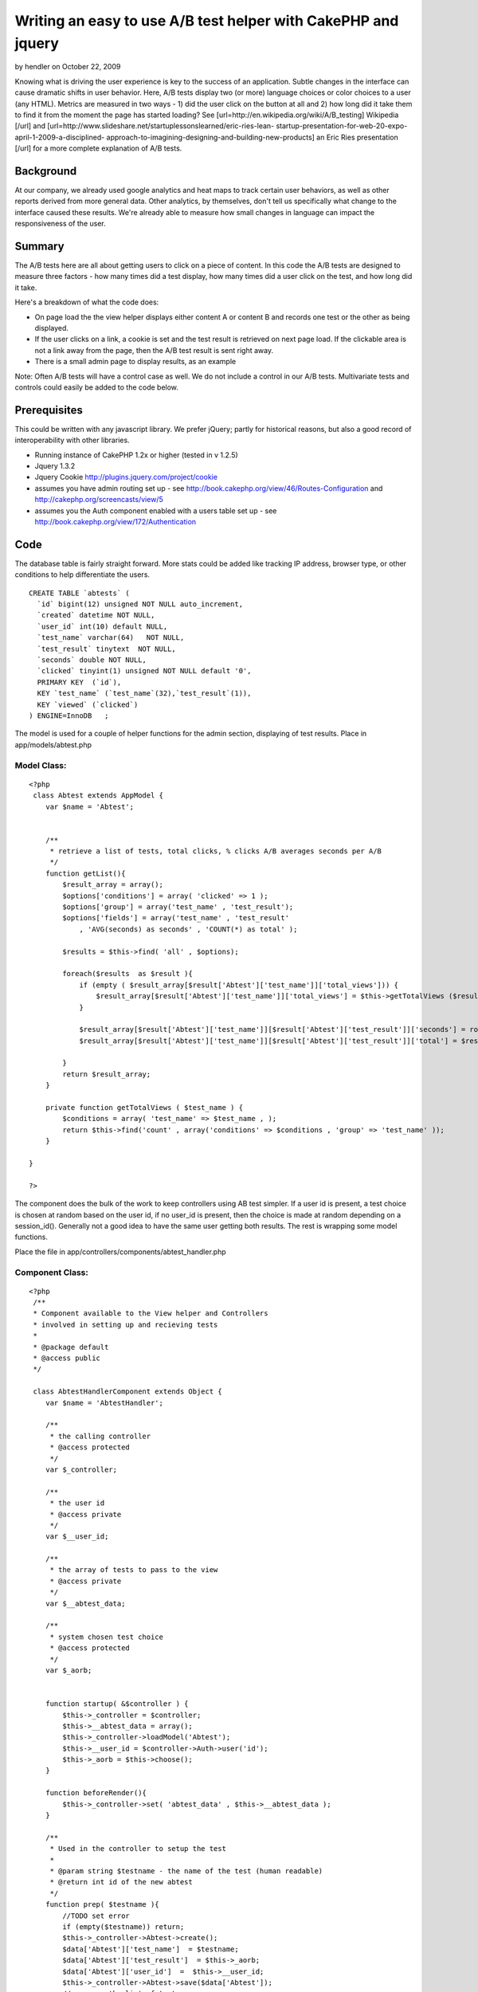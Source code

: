 Writing an easy to use A/B test helper with CakePHP and jquery
==============================================================

by hendler on October 22, 2009

Knowing what is driving the user experience is key to the success of
an application. Subtle changes in the interface can cause dramatic
shifts in user behavior. Here, A/B tests display two (or more)
language choices or color choices to a user (any HTML). Metrics are
measured in two ways - 1) did the user click on the button at all and
2) how long did it take them to find it from the moment the page has
started loading? See [url=http://en.wikipedia.org/wiki/A/B_testing]
Wikipedia [/url] and
[url=http://www.slideshare.net/startuplessonslearned/eric-ries-lean-
startup-presentation-for-web-20-expo-april-1-2009-a-disciplined-
approach-to-imagining-designing-and-building-new-products] an Eric
Ries presentation [/url] for a more complete explanation of A/B tests.


Background
~~~~~~~~~~

At our company, we already used google analytics and heat maps to
track certain user behaviors, as well as other reports derived from
more general data. Other analytics, by themselves, don't tell us
specifically what change to the interface caused these results. We're
already able to measure how small changes in language can impact the
responsiveness of the user.

Summary
~~~~~~~

The A/B tests here are all about getting users to click on a piece of
content. In this code the A/B tests are designed to measure three
factors - how many times did a test display, how many times did a user
click on the test, and how long did it take.

Here's a breakdown of what the code does:

+ On page load the the view helper displays either content A or
  content B and records one test or the other as being displayed.
+ If the user clicks on a link, a cookie is set and the test result is
  retrieved on next page load. If the clickable area is not a link away
  from the page, then the A/B test result is sent right away.
+ There is a small admin page to display results, as an example

Note: Often A/B tests will have a control case as well. We do not
include a control in our A/B tests. Multivariate tests and controls
could easily be added to the code below.


Prerequisites
~~~~~~~~~~~~~

This could be written with any javascript library. We prefer jQuery;
partly for historical reasons, but also a good record of
interoperability with other libraries.


+ Running instance of CakePHP 1.2x or higher (tested in v 1.2.5)
+ Jquery 1.3.2
+ Jquery Cookie `http://plugins.jquery.com/project/cookie`_
+ assumes you have admin routing set up - see
  `http://book.cakephp.org/view/46/Routes-Configuration`_ and
  `http://cakephp.org/screencasts/view/5`_
+ assumes you the Auth component enabled with a users table set up -
  see `http://book.cakephp.org/view/172/Authentication`_




Code
~~~~

The database table is fairly straight forward. More stats could be
added like tracking IP address, browser type, or other conditions to
help differentiate the users.

::

    
    CREATE TABLE `abtests` (
      `id` bigint(12) unsigned NOT NULL auto_increment,
      `created` datetime NOT NULL,
      `user_id` int(10) default NULL,
      `test_name` varchar(64)   NOT NULL,
      `test_result` tinytext  NOT NULL,
      `seconds` double NOT NULL,
      `clicked` tinyint(1) unsigned NOT NULL default '0',
      PRIMARY KEY  (`id`),
      KEY `test_name` (`test_name`(32),`test_result`(1)),
      KEY `viewed` (`clicked`)
    ) ENGINE=InnoDB   ;

The model is used for a couple of helper functions for the admin
section, displaying of test results.
Place in app/models/abtest.php

Model Class:
````````````

::

    <?php 
     class Abtest extends AppModel {
    	var $name = 'Abtest';
    
    
        /**
         * retrieve a list of tests, total clicks, % clicks A/B averages seconds per A/B
         */
        function getList(){
            $result_array = array();
            $options['conditions'] = array( 'clicked' => 1 );
            $options['group'] = array('test_name' , 'test_result');
            $options['fields'] = array('test_name' , 'test_result'
                , 'AVG(seconds) as seconds' , 'COUNT(*) as total' );
    
            $results = $this->find( 'all' , $options);
    
            foreach($results  as $result ){
                if (empty ( $result_array[$result['Abtest']['test_name']]['total_views'])) {
                    $result_array[$result['Abtest']['test_name']]['total_views'] = $this->getTotalViews ($result['Abtest']['test_name'] );
                }
    
                $result_array[$result['Abtest']['test_name']][$result['Abtest']['test_result']]['seconds'] = round($result[0]['seconds']);
                $result_array[$result['Abtest']['test_name']][$result['Abtest']['test_result']]['total'] = $result[0]['total'];
    
            }
            return $result_array;
        }
    
        private function getTotalViews ( $test_name ) {
            $conditions = array( 'test_name' => $test_name , );
            return $this->find('count' , array('conditions' => $conditions , 'group' => 'test_name' ));
        }
    	 
    }
    
    ?>


The component does the bulk of the work to keep controllers using AB
test simpler. If a user id is present, a test choice is chosen at
random based on the user id, if no user_id is present, then the choice
is made at random depending on a session_id(). Generally not a good
idea to have the same user getting both results.
The rest is wrapping some model functions.

Place the file in app/controllers/components/abtest_handler.php


Component Class:
````````````````

::

    <?php 
     /**
     * Component available to the View helper and Controllers
     * involved in setting up and recieving tests
     *
     * @package default
     * @access public
     */
    
     class AbtestHandlerComponent extends Object {
        var $name = 'AbtestHandler';
        
        /**
         * the calling controller
         * @access protected
         */
        var $_controller;
    
        /**
         * the user id
         * @access private
         */
        var $__user_id;
    
        /**
         * the array of tests to pass to the view
         * @access private
         */
        var $__abtest_data;
    
        /**
         * system chosen test choice
         * @access protected
         */
        var $_aorb;
    
    
        function startup( &$controller ) {
            $this->_controller = $controller;
            $this->__abtest_data = array();
            $this->_controller->loadModel('Abtest');
            $this->__user_id = $controller->Auth->user('id');
            $this->_aorb = $this->choose();
        }
    
        function beforeRender(){
            $this->_controller->set( 'abtest_data' , $this->__abtest_data );
        }
    
        /**
         * Used in the controller to setup the test
         *
         * @param string $testname - the name of the test (human readable)
         * @return int id of the new abtest
         */
        function prep( $testname ){
            //TODO set error
            if (empty($testname)) return;
            $this->_controller->Abtest->create();
            $data['Abtest']['test_name']  = $testname;
            $data['Abtest']['test_result']  = $this->_aorb;
            $data['Abtest']['user_id']  =  $this->__user_id;
            $this->_controller->Abtest->save($data['Abtest']);
            //queue up the list of tests
            $this->__abtest_data[$testname]['aorb'] = $this->_aorb;
            $this->__abtest_data[$testname]['abtest_id'] = $this->_controller->Abtest->id;
        }
    
        /**
         * take in the results of the test
         *
         * @param int $abtest_id the id record for thest
         * @param float $seconds number of secons sent
         * 
         * @return boolean result
         */
        function record( $abtest_id , $seconds ){
            App::import('Sanitize');
            $this->_controller->Abtest->id = intval( $abtest_id );
            $data['Abtest']['clicked'] = 1;
            $data['Abtest']['seconds'] =  Sanitize::clean( $seconds );
            return $this->_controller->Abtest->save($data);
        }
    
        /**
         * choose to display test A or B
         *
         * @return char a literal representation of a or b
         */
        function choose( ){
            //public page, use the php_session to determine which test to show
            $cake_cookie = $this->__getUniqueSessionID();
            if ( empty( $this->__user_id ) ) {
                //get integers only from the hash
                if (!empty($cake_cookie)){
                    preg_match_all('/(\d)/', $cake_cookie , $matches );
                    //make a new int - keep it at a length of 5
                    $newint = substr(implode('' , $matches[0]), 0, 5 ) ;
                } else {
                    $newint = 2; //default
                }
                
                //https://trac.cakephp.org/wiki/Developement/CodingStandards#TernaryOperator
                if ($newint % 2 == 0 ) {
                    return 'a';
                } else {
                    return 'b';
                }
            } else {
                if ($this->__user_id % 2 == 0) {
                    return 'a';
                } else {
                    return 'b';
                }
            }
        }
    
        /**
         * get a session id for a psuedo user id
         *
         * @access private
         */
        function __getUniqueSessionID(){
            return session_id();
        }
     }
    ?>

The controller handles the admin page and receiving of the Ajax post
from the javascript.

apps/controllers/abtests_controller.php

Controller Class:
`````````````````

::

    <?php 
     /**
     * Controller for recieving AB test messages
     *
     * @package default
     * @access public
     */
    class AbtestsController extends AppController {
        var $components = array( 'AbtestHandler', 'RequestHandler', 'Auth' );
        var $helpers = array( 'Html', 'Javascript', 'Form');
        var $uses = array('Abtest');
    /**
     * Allow abtests posts from any page
     *
     * @return void
     * @access public
     */
        function beforeFilter(){
            parent::beforeFilter();
            $this->Auth->allow( 'send' );
        }
    
        /**
         * receives results of abtest via Ajax only
         *
         * @return void
         * @access public
         */
        function send(){
            Configure::write('debug' , 0);
            $this->layout = false;
    
            if ($this->RequestHandler->isAjax()) {
                //TODO security for submits per minute
                $this->set('isAjax',true);
                //record result
                if ( !empty($this->params['form']['id'])
                    && !empty($this->params['form']['seconds']) ) {
                    $this->AbtestHandler->record( $this->params['form']['id'] , $this->params['form']['seconds'] );
                }
            }
        }
    
        /**
         * list the result of tests
         * @todo given a test id show more detailed results
         * @return void
         * @access public
         */
        function admin_index(  ){
            $abtests = $this->Abtest->getList();
            $this->set('abtests',$abtests);
        }
    }
    ?>

The view helper ensures proper html is generated to trigger the
javascript for the test. See more documation in code.
app/views/helpers/abtest.php


Helper Class:
`````````````

::

    <?php 
    <?php
    class AbtestHelper extends AppHelper{
        /**
         * Wraps a variable piece of content with a span for
         * the identification of clickable A/B tests on the site.
         *
         * Both items of content are passed in, one is chosen to display.
         *
         * The fourth param is important - if user leaves the page because of a click,
         * then this must be set to true. Not all clicks leave a page, but if they
         * do the click must be recorded before the window.location changes.
         *
         * @param array $abtest_data set via component
         * @param string $testname the name of the test
         * @param string option for content a
         * @param string option for content b
         * @param boolean is the user leaving the page after click, eg href
         *
         * @return string  the html
         * 
         * Usage:
         *  $abtest->rendertest( $abtest_data, 'click test' , 'Click here' , 'Don\'t click here' );
         *
         */
        function rendertest( &$abtest_data, $testname , $contentA, $contentB, $leaving_page = true ){
            $abtest_id = $abtest_data[$testname]['abtest_id'];
            $aorb = $abtest_data[$testname]['aorb'];
            $leaving = ($leaving_page) ? 'leaving' : '';
    		$str = '<span class="abtest '.$leaving.'" id="'.$abtest_id.'" >';
    		$str .= ($aorb == 'a') ? $contentA : $contentB ;
            $str .= '</span>';
    		return $this->output($str);
    	}
    }
    ?>

Javascript plays a central role. If the click is committed, then the
cookie is set, and retrieved at next page load. Using JQuery is a
matter of choice, and there is no reason not to use the built in $ajax
helper and set the cookie yourself. This file is app/webroot/js/ab.js

::

    
    var J = jQuery.noConflict();
    var ABSAVE_URL = '/abtests/send';
    var thisdate = new Date();
    var tstart =  thisdate.getTime();
    
    J(document).ready(function(){
        //check if this cookie is set
        var abtest_id = J.cookie('abtest');
    
        if (abtest_id != '' && abtest_id != 'null'){
            var seconds = J.cookie('abtest-seconds') ;
            //reset
            J.cookie('abtest' , '');
            J.cookie('abtest-seconds' , '') ;
            bl_send_abtest( abtest_id ,seconds );
        }
    
        //prep all element
        J('.abtest').click(function(e){
            try {
                var end = new Date();
                var tend = end.getTime() ;
                var seconds = (tend - tstart) / 1000 ;
                var id = J(this).attr('id');
                var leaving_page = J(this).is('.leaving');
                if ( !leaving_page ) {
                    bl_send_abtest( id , seconds );
                } else {
                    J.cookie('abtest' , id);
                    J.cookie('abtest-seconds' , seconds);
                }
            } catch (error) {
                 
            }
        });
    });
    
    
    function bl_send_abtest( id, seconds ){
        J.post( ABSAVE_URL ,{
            'seconds' : seconds ,
            'id': id
        } , function(data){
             return true;
        });
    }


The following view provides a very simple admin report in
app/views/abtests/admin_index.ctp
You should place blank file in views/abtests/send.ctp.


View Template:
``````````````

::

    
    <div id="contentA">
    <h2>Test results</h2>
    <table>
    <tr><th>Test Name</th><th>Total Views</th><th>Total Clicks</th><th>A (and time to click in seconds avg)</th><th>B (and time to click in seconds avg)</th></tr>
    <?php foreach ($abtests as $name => $abtest): ?>
    <?php
        $a_total = (isset($abtest['a']['total'])) ? $abtest['a']['total'] : 0 ;
        $b_total = (isset($abtest['b']['total'])) ? $abtest['b']['total'] : 0 ;
        $total_clicks = $a_total + $b_total;
    ?>
        <tr>
        <td><?php echo $name; ?></td>
        <td><?php echo $abtest['total_views']; ?></td>
        <td><?php echo $total_clicks; ?></td>
        <td>
        <?php if (isset($abtest['a'])): ?>
            <?php echo $abtest['a']['total']; ?> (<?php echo ($abtest['a']['total'] / $total_clicks) * 100 ?>%) at <?php echo $abtest['a']['seconds']; ?> seconds
       <?php else: ?>
        0
       <?php endif; ?>
        </td>
        <td>
        <?php if (isset($abtest['b'])): ?>
            <?php echo $abtest['b']['total']; ?> (<?php echo ($abtest['b']['total'] / $total_clicks) * 100 ?>%)  at <?php echo $abtest['b']['seconds']; ?> seconds </td></tr>
        <?php else: ?>
        0
        <?php endif; ?>
    <?php endforeach; ?>
    </table>
    </div>



Usage
~~~~~

If you don't have jquery you'll need to include jquery min (like
`http://jqueryjs.googlecode.com/files/jquery-1.3.2.min.js`_ ) and the
ab.js files in app/webroot/js via the html/javascript helper in the
layout or view where the abtests are run.

Following a standard admin setup - assumes that app/config/routes has
something like this:

::

    
    Router::connect('/admin', array( 'controller' => 'admin', 'action' =>  'index', 'index', 'layout'=>'default'));

And

::

    Configure::write('Routing.admin', 'admin');

is set in app/config/core.php

In a layout layout in the html include the files in this order AFTER
any prototype libraries to prevent javascript namespace collisions. In
the case of this example your layout is app/views/layouts/default.ctp

::

    
    <!DOCTYPE html PUBLIC "-//W3C//DTD XHTML 1.0 Strict//EN"
            "http://www.w3.org/TR/xhtml1/DTD/xhtml1-strict.dtd">
    
    <head>
    <meta http-equiv="content-type" content="text/html; charset=utf-8" />
    <title><?php echo $title_for_layout?></title>
    <?php echo $javascript->link('prototype'); ?>
    <?php echo $javascript->link('scriptaculous.js?load=effects,dragdrop'); ?>
    <?php echo $javascript->link('jquery-1.3.2.min'); ?>
    <?php echo $javascript->link('jquery.cookie'); ?>
    <?php echo $javascript->link('ab'); ?>
    </head>

In your controller ( or app_controller.php if you plan to use a lot )

::

    
       var $components = array('AbtestHandler' , 'RequestHandler', 'Auth'); //new
       var $helpers = array('Abtest', 'Html', 'Javascript', 'Form' , 'Admin');
       
       
       function myfunction(){
            $this->AbtestHandler->prep('Signup'); //new
       }
       

and use the following in the view for clicks where the user will leave
the page:

::

    
    <?php
       $testname = 'Signup'; //note this matches the test name from the controller function
       $contentA = 'Please sign up.';
       $contentB = 'Signup now' ;
       echo $abtest->rendertest( $abtest_data, $testname, $contentA, $contentB) ;
    
    ?>

Or if the click just triggers some DHTML on the page

::

    
    <?php
       $testname = 'Open up that hidden div';  
       $contentA = 'Please click me';
       $contentB = 'Click me NOW' ;
       echo $abtest->rendertest( $abtest_data, $testname, $contentA, $contentB , false ) ;
    ?>



Conclusion
~~~~~~~~~~

As a beginning user to CakePHP, it's clear the framework already
provides a rapid application development. Part of gathering
information from users about what to iterate on can be enhanced by the
quantitative data provided by A/B tests.

Thanks to the CakePHP community on IRC for reviewing the article.


.. _http://book.cakephp.org/view/46/Routes-Configuration: http://book.cakephp.org/view/46/Routes-Configuration
.. _http://plugins.jquery.com/project/cookie: http://plugins.jquery.com/project/cookie
.. _http://jqueryjs.googlecode.com/files/jquery-1.3.2.min.js: http://jqueryjs.googlecode.com/files/jquery-1.3.2.min.js
.. _http://cakephp.org/screencasts/view/5: http://cakephp.org/screencasts/view/5
.. _http://book.cakephp.org/view/172/Authentication: http://book.cakephp.org/view/172/Authentication
.. meta::
    :title: Writing an easy to use A/B test helper with CakePHP and jquery
    :description: CakePHP Article related to helpers,testing,jquery,abtests,Helpers
    :keywords: helpers,testing,jquery,abtests,Helpers
    :copyright: Copyright 2009 hendler
    :category: helpers

